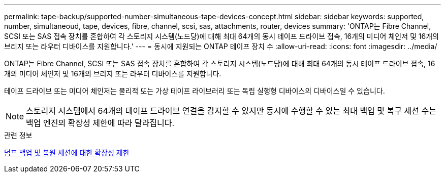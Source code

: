 ---
permalink: tape-backup/supported-number-simultaneous-tape-devices-concept.html 
sidebar: sidebar 
keywords: supported, number, simultaneoud, tape, devices, fibre, channel, scsi, sas, attachments, router, devices 
summary: 'ONTAP는 Fibre Channel, SCSI 또는 SAS 접속 장치를 혼합하여 각 스토리지 시스템(노드당)에 대해 최대 64개의 동시 테이프 드라이브 접속, 16개의 미디어 체인저 및 16개의 브리지 또는 라우터 디바이스를 지원합니다.' 
---
= 동시에 지원되는 ONTAP 테이프 장치 수
:allow-uri-read: 
:icons: font
:imagesdir: ../media/


[role="lead"]
ONTAP는 Fibre Channel, SCSI 또는 SAS 접속 장치를 혼합하여 각 스토리지 시스템(노드당)에 대해 최대 64개의 동시 테이프 드라이브 접속, 16개의 미디어 체인저 및 16개의 브리지 또는 라우터 디바이스를 지원합니다.

테이프 드라이브 또는 미디어 체인저는 물리적 또는 가상 테이프 라이브러리 또는 독립 실행형 디바이스의 디바이스일 수 있습니다.

[NOTE]
====
스토리지 시스템에서 64개의 테이프 드라이브 연결을 감지할 수 있지만 동시에 수행할 수 있는 최대 백업 및 복구 세션 수는 백업 엔진의 확장성 제한에 따라 달라집니다.

====
.관련 정보
xref:scalability-limits-dump-backup-restore-sessions-concept.adoc[덤프 백업 및 복원 세션에 대한 확장성 제한]
